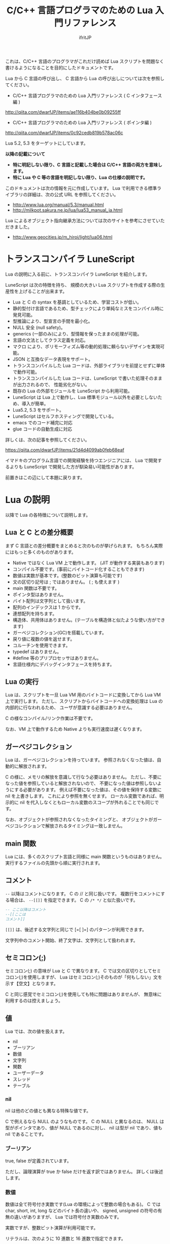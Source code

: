 # -*- coding:utf-8 -*-
#+AUTHOR: ifritJP
#+STARTUP: nofold
#+OPTIONS: ^:{}

#+TITLE: C/C++ 言語プログラマのための Lua 入門リファレンス

これは、C/C++ 言語のプログラマがこれだけ読めば Lua スクリプトを問題なく書けるようになることを目的にしたドキュメントです。


Lua から C 言語の呼び出し、 C 言語から Lua の呼び出しについては次を参照してください。

- C/C++ 言語プログラマのための Lua 入門リファレンス ( C インタフェース編 )
http://qiita.com/dwarfJP/items/ae116b404be0b09255ff

- C/C++ 言語プログラマのための Lua 入門リファレンス ( ポインタ編 )
[[http://qiita.com/dwarfJP/items/0c92cedb819b578ac06c]]

Lua 5.2, 5.3 をターゲットにしています。

*以降の記載について*
- *特に明記しない限り、C 言語と記載した場合は C/C++ 言語の両方を意味します。*
- *特に Lua や C 等の言語を明記しない限り、Lua の仕様の説明です。*

このドキュメントは次の情報を元に作成しています。
Lua で利用できる標準ライブラリの詳細は、次の公式 URL を参照してください。

- http://www.lua.org/manual/5.3/manual.html
- http://milkpot.sakura.ne.jp/lua/lua53_manual_ja.html

Lua によるオブジェクト指向継承方法については次のサイトを参考にさせていただきました。

- http://www.geocities.jp/m_hiroi/light/lua06.html


* トランスコンパイラ LuneScript

Lua の説明に入る前に、トランスコンパイラ LuneScript を紹介します。

LuneScript は次の特徴を持ち、
規模の大きい Lua スクリプトを作成する際の生産性を上げることが出来ます。

- Lua と C の syntax を基調としているため、学習コストが低い。
- 静的型付け言語であるため、型チェックにより単純なミスをコンパイル時に発見可能。
- 型推論により、型宣言の手間を最小化。
- NULL 安全 (null safety)。
- generics (一部のみ)により、型情報を保ったままの処理が可能。
- 言語の文法としてクラス定義を対応。
- マクロ により、ポリモーフィズム等の動的処理に頼らないデザインを実現可能。
- JSON と互換なデータ表現をサポート。
- トランスコンパイルした Lua コードは、外部ライブラリを前提とせずに単体で動作可能。
- トランスコンパイルした Lua コードは、LuneScript で書いた処理そのままが出力されるので、
  性能劣化がない。
- 既存の Lua の外部モジュールを LuneScript から利用可能。
- LuneScript は Lua 上で動作し、Lua 標準モジュール以外を必要としないため、導入が簡単。
- Lua5.2, 5.3 をサポート。
- LuneScript はセルフホスティングで開発している。
- emacs でのコード補完に対応
- glue コードの自動生成に対応

詳しくは、次の記事を参照してください。

https://qiita.com/dwarfJP/items/21d4d4099ab0feb68eaf

イマドキのプログラム言語での開発経験を持つエンジニアには、
Lua で開発するよりも LuneScript で開発した方が馴染易い可能性があります。


前置きはこの辺にして本題に戻ります。

*  Lua の説明

以降で Lua の各特徴について説明します。

** Lua と C との差分概要

まず C 言語との差分概要をまとめると次のものが挙げられます。
もちろん実際にはもっと多くのものがあります。

- Native ではなく Lua VM 上で動作します。 (JIT が動作する実装もあります)
- コンパイル不要です。(事前にバイトコード化することもできます)
- 数値は実数が基本です。(整数のビット演算も可能です)
- 文の区切り記号は ; ではありません。 ( ; も使えます )
- main 関数は不要です。
- ポインタ型はありません。
- バイト配列は文字列として扱います。
- 配列のインデックスは 1 からです。
- 連想配列を持ちます。
- 構造体、共用体はありません。(テーブルを構造体と似たような使い方ができます)
- ガーベジコレクション(GC)を搭載しています。
- 戻り値に複数の値を返せます。
- コルーチンを使用できます。
- typedef はありません。
- #define 等のプリプロセッサはありません。  
- 言語仕様内にデバッグインタフェースを持ちます。
 
** Lua の実行

Lua は、スクリプトを一旦 Lua VM 用のバイトコードに変換してから Lua VM 上で実行します。
ただし、スクリプトからバイトコードへの変換処理は Lua の内部的に行なわれるため、
ユーザが意識する必要はありません。

C の様なコンパイル/リンク作業は不要です。

なお、VM 上で動作するため Native よりも実行速度は遅くなります。

** ガーベジコレクション

Lua は、ガーベジコレクションを持っています。
参照されなくなった値は、自動的に解放されます。

C の様に、メモリの解放を意識して行なう必要はありません。
ただし、不要になった値を参照していると解放されないので、
不要になった値は参照しないようにする必要があります。
例えば不要になった値は、その値を保持する変数に nil を上書きします。
これにより参照を無くせます。
ローカル変数であれば、明示的に nil を代入しなくともローカル変数のスコープが外れることでも同じです。

なお、オブジェクトが参照されなくなったタイミングと、
オブジェクトがガーベジコレクションで解放されるタイミングは一致しません。

** main 関数

Lua には、多くのスクリプト言語と同様に main 関数というものはありません。
実行するファイルの先頭から順に実行されます。

** コメント

~--~ 以降はコメントになります。 C の // と同じ扱いです。
複数行をコメントにする場合は、 ~--[[]]~ を指定できます。
C の ~/* */~ と似た扱いです。


#+BEGIN_SRC lua
-- ここ以降はコメント
--[[ここは
コメント]]
#+END_SRC

~[[]]~ は、後述する文字列と同じで [=[ ]=] のパターンが利用できます。

文字列中のコメント開始、終了文字は、文字列として扱われます。

** セミコロン(;)

セミコロン(;) の意味が Lua と C で異なります。
C では文の区切りとしてセミコロン(;)を使用しますが、
Lua はセミコロン(;)そのものが「何もしない」文を示す【空文】となります。

C と同じ感覚でセミコロン(;)を使用しても特に問題はありませんが、
無意味に利用するのは控えましょう。


** 値

Lua では、次の値を扱えます。

- nil
- ブーリアン
- 数値
- 文字列
- 関数
- ユーザーデータ
- スレッド
- テーブル 

*** nil

nil は他のどの値とも異なる特殊な値です。

C で例えるなら NULL のようなものです。
C の NULL と異なるのは、
NULL は型がポインタであり、値が NULL であるのに対し、
nil は型が nil であり、値も nil であることです。

*** ブーリアン

true, false が定義されています。

ただし、論理演算が true か false だけを返す訳ではありません。
詳しくは後述します。

*** 数値

数値は全て符号付き実数です(Lua の環境によって整数の場合もある)。
C では char, short, int, long などのバイト長の違いや、
signed, unsigned の符号の有無の違いがありますが、
Lua では符号付き実数のみです。

実数ですが、整数ビット演算が利用可能です。

リテラルは、次のように 10 進数と 16 進数で指定できます。

- 3
- 345
- 0xff
- 0xBEBADA

また、実数は次のような指定が可能です。

- 3.0
- 3.1416
- 314.16e-2
- 0.31416E1
- 34e1
- 0x0.1E
- 0xA23p-4
- 0X1.921FB54442D18P+1


*** 文字列

Lua の文字列は、C とは異なり '\0' で終端されていません。
なぜならば、Lua の文字列は全てのバイナリデータを格納できるためです。

/終端文字があるということは、終端文字を複数持てないことと同義。/
 
'\0' で終端されていない代わりに、文字列データそのものがサイズ情報を保持しています。
サイズ情報には # でアクセスできます。

例えば #"123" は 3 になります。

なお、Lua の文字列には文字コードの概念はありません。
単なるバイト列として扱われます。

文字列は ' か " で囲みます。
' で囲む場合 " を文字列中に含められます。
" で囲む場合 ' を文字列中に含められます。

文字列中には \xXX(Xは 16進数) や \ddd(Xは 10進数)で、
0〜255までの任意の値を指定できます。

さらに \u{XXX}(X は1桁以上の16進数) で、マルチバイト文字を指定できます。

文字列中に改行を含ませるには、次の方法があります。
- \n を利用する
- \ の直後に改行する
- ~[[]]~ を利用する

~[[]]~ は [=[]=] [==[]==] [===[]===] のように = を入れられます。

~[[]]~ で囲まれた文字列は \n 等のエスケープはそのままの文字列となります。

なお、 ~[[]]~ の ~[[~ 直後にある改行は無視されます。


#+BEGIN_SRC lua
str = '"abc"' -- "abc"
str = "'abc'" -- 'abc'
str = [[
"'abc'"
]] -- "'abc'"\n
str = [=[[[abc]]]=] -- [[abc]]
#+END_SRC


文字列 str の N 番目の文字コードを取得する場合は、string.byte( str, N ) です。
N は 1 以上です。

文字列は .. で連結できます。

"abc" .. "def" は "abcdef" です。


*** 関数

Lua は関数自体を値として扱えます。
ただし、C の関数ポインタのように他の型への型変換はできません。
関数はあくまで関数です。

*** ユーザーデータ

Lua は、主に C 言語をホストプログラムとして組込むことを想定した言語です。
ホストプログラムと連携して動作する場合、
ホストプログラムのデータを Lua の値にマッピングできない、
あるいはマッピングするためのオーバーヘッドが大きくなることがあります。
そのような場合に、ホストプログラムのデータを *ユーザデータ* として
そのまま Lua に渡すことができます。

ただし Lua からは、ユーザデータはユーザデータとしてしかアクセスできません。

ユーザデータに何が格納されているか、直接 Lua スクリプトからアクセスできません。

*** スレッド

ここでスレッドとは pthread 等で扱う OS の thread ではなく、Lua のコルーチンを指します。

コルーチンは、プリエンプティブで処理を切り替える概念です。

なお、Lua のコルーチンを複数作っても 1 つの OS の thread 上で動作します。

*** テーブル

テーブルは、配列と STL の map が一緒になったようなデータです。
テーブルには、nil 以外の全ての型のデータを格納できます。

テーブルは、次のように {} で囲みます。

#+BEGIN_SRC lua
tblA = { "1", "2", "3", 4, [5] = 5 }
-- tblA[1] == "1"; tblA[2] == "2"; tblA[3] == "3"; tblA[4] == 4; tblA[5] == 5;
#+END_SRC

上記のテーブルの要素にアクセスする場合、インデックスは *1* からになります。
C 言語では 0 からなので、気を付ける必要があります。


また、次のように数値以外のキーを指定することもできます。

#+BEGIN_SRC lua
tblB = { foo = 1, bar = 2, [ ".hoge" ] = 3 }
-- tblB.foo == "1"; tblB.bar == "2"; tblB[".hoge"] == "3";
#+END_SRC

キーには nil(と NaN) 以外の全ての値を指定できます。

数値以外のキーが指定されている場合、
tblB.foo のようにキーのシンボルを指定して要素にアクセスできます。
tblB[ "foo" ] としてもアクセス可能です。

キーが . や = 等の文字を含んでいる場合は、
[ "." ] や [ "=" ]  のように指定することでアクセスできます。

なお、テーブルで保持するデータの全てのキーが 1 から順に 1 ずつ増えている場合(自然数)、
そのテーブルを *シーケンス* と呼びます。
数値以外のキーや、数値であっても 1 ずつ増えてない場合は、 *シーケンス* とは言いません。

#table で、そのテーブルの要素数を返しますが、これはシーケンスの要素数を返します。
シーケンスでないテーブルの # は要素数を示しません。

任意のテーブルがシーケンスかどうかを判定する方法は提供されていません。
# pairs で全ての要素を列挙して確認する必要があります。

上記の例で言うと、#tblA は 5 を返しますが、#tblB は 3 になりません。

存在していないキーにアクセスすると、nil を返します。

上記の例では、 tblB.xyz は nil になります。

**** テーブルコンストラクタ

上記の様に {} を使用したテーブルの生成をテーブルコンストラクタと言います。

このテーブルコンストタクタには、上記で説明した以外に一つ大きな特徴があります。

その特徴とは、
最終要素がキーを指定しない式で、
その式の結果が関数呼び出しか可変長引数である場合、
その式が返す全ての値をテーブルに追加する、ことです。

なお、これは最終要素の場合のみ有効です。

この特徴は、可変長引数を持つ関数や、ラッパー関数を作成する際に有効になります。

#+BEGIN_SRC lua
local function func()
  return 1, 2, 3
end
{ a, b, c, func() } -- { a, b, c, 1, 2, 3 }
{ a, b, c, func(), d } -- { a, b, c, 1, d }
{ a, b, c, func(), nil } -- { a, b, c, 1 }
#+END_SRC

** 型情報

type( value ) で、値 value の型情報を取得できます。
型情報は次のいずれかの文字列になります。

- "nil"
- "number"
- "string"
- "boolean"
- "table"
- "function"
- "thread"
- "userdata" 


** 変数

Lua の変数は型を限定しません。
どのような値でも格納できます。
また、C89 のようにブロックの先頭に書く必要もありません。

なお、値を代入する前の変数の値は nil となります。

*** グローバル変数と、ローカル変数

変数にはグローバル変数とローカル変数があります。

ローカル変数の宣言は local を使用します。
local を使用しないとグローバル変数になります。

#+BEGIN_SRC lua
globalA = 10       -- global 
local localA = 10  -- local
#+END_SRC

ローカル変数のスコープは、ローカル変数宣言の次の文から有効で、
ブロックの終端で終わります。

#+BEGIN_SRC lua
value = 10               -- global value = 10
do
  local value = value    -- local value = global valule(10)
  value = value + 1      -- local value = 10 + 1 = 11
  print( value )         -- local value: 11
end
print( value )           -- global valule: 10
#+END_SRC

グローバル変数は、 _ENV テーブルに格納されます。

#+BEGIN_SRC lua
value = 10
if value == _ENV.value then -- true
  print( "equals" )
end
#+END_SRC

なお、C でグローバル変数の利用を控えることが推奨されているように、
Lua でも特に理由がない限りローカル変数を使用するべきです。

*** 代入文

Lua の代入は、1つの文で複数の値を代入できます。

例えば次の文は、3 つの値を代入する同じ処理です。

#+BEGIN_SRC lua
value1 = 1
value2 = 2
value3 = 3

value1, value2, value3 = 1, 2, 3
#+END_SRC

なお、代入先の変数に対して代入元の値の個数が足りない場合、
足りない分は nil が代入されます。
代入元の値が多い場合は無視されます。

代入文でも、テーブルコンストラクタのように最終式が関数呼び出しか、
可変長式の場合は、その値全てが展開されます。

#+BEGIN_SRC lua
local function func()
  return 10, 20
end
value1, value2, value3 = 0, func() -- value1 = 0, value2 = 10, value2 = 20
#+END_SRC


代入は、右辺の全ての値が評価され、その後それぞれの値が左辺に代入されます。

例えば、X, Y の値を swap する場合、次のようにすることができます。

#+BEGIN_SRC lua
X,Y = Y,X
#+END_SRC


なお、Lua の代入は、値を持ちません。
よって、C の様な代入はできません。

#+BEGIN_SRC lua
int value1 = value2 = 0;
#+END_SRC


** 制御文

Lua には、次の制御文があります。
   
- if
- while
- repeat
- for

それぞれの条件式は、
false と nil が偽と扱われ、それ以外が真となります。

*** if 文

*if* exp *then* block {*elseif* exp *then* block} [ *else* block] *end*

Lua の if は上記構文です。

次が C との差分です。
- 条件式に () が不要
- 必ず end が必要
- else if ではなく elseif がある  

*** while 文
    
*while* exp *do* block *end*

Lua の while は上記構文です。

次が C との差分です。
- 条件式に () が不要
- 必ず end が必要

*** repeat 文

*repeat* block *until* exp

Lua の repeat は上記構文です。

until の exp が真になるまで、block を繰り返します。

なお、exp では block で宣言したローカル変数にアクセスできます。
   
*** for 文

for 文は 2 種類あります。
    
**** *for* v *=* e1, e2 [, e3] *do* block *end*

これは、C の for 文と似ています。

#+BEGIN_SRC C
int v;
for ( v = e1; v <= e2; v += e3 ) {
}
#+END_SRC

しかし、次の点で大きく異なるため *注意* が必要です。

- e1, e2, e3 は、ループ開始前の一度だけ評価される
- e3 を指定しない場合は 1 が使用される
- v のスコープは for 文内のみ

**** *for* v *in* exp *do* block *end*
     
これはイテレータを使用したループ制御です。

#+BEGIN_SRC lua
for key, value in pairs( tbl ) do
  print( key, value )
end
#+END_SRC

上記のようにテーブル tbl の要素を列挙するような場合に利用します。

exp は、次の値を返す式である必要があります。

local func, param, prev = exp

ここで func は、次の値を返すイテレータ関数です。

local next_1, next_2, ..., next_n = func( param, prev )

ここで next_1 〜 next_n は、イテレータ関数で列挙する値の 1 集合です。
上の pairs の例では、 key, value がそれにあたります。
n はイテレータ関数側によって定義します。
イテレータ関数 func は、prev が nil の場合に列挙する先頭の値の集合を返す必要があります。
for 文は、イテレータ関数 func が返す next_1 が nil の場合、ループを終了します。

例えば 1, "1" : 2, "2" : 〜 : N, "N" を列挙する場合、次のように定義します。

#+BEGIN_SRC lua
local function ite( param, prev )
   if prev == param then
      return nil
   end
   if prev == nil then
      prev = 0
   end
   local next = prev + 1
   return next, string.format( "%d", next )
end

for value1, value2  in ite, 10, nil do
   print( string.format( '%d "%s"',  value1, value2 ) ) -- 1, "1" : 2, "2" : 〜 : 10, "10"
end
#+END_SRC

**** pairs(), ipairs() 関数

pairs(), ipairs() 関数は、 for 文でテーブルの要素を列挙するために利用する関数です。

pairs() と ipairs() の差分を注意して使用する必要があります。

- *pairs() は、テーブルの全要素を列挙する。*
- *ipairs() は、シーケンスの要素のみを対象に列挙する。*

     
*** break 文

Lua の break 文は、基本的に C 言語と同じです。
    
break 文は、while, repeat, for 文のループを抜けます。

ループが入れ子になっている場合は、最も内側のループを抜けます。

*** continue 文

Lua には continue がありません。


** ブロック
C の制御文は、ブロック文として宣言しないと 1 文しか処理対象になりませんでしたが、
Lua の制御文は必ずブロックを処理対象とし、終端に end を必要とします。

よって、C の様に明示的にブロック文を使用することは滅多にありませんが、
ブロック文を明示することもできます。

 *do* block *end* 

上記のように do end で囲んだ個所がブロックとなります。

** 論理演算

論理演算は次の 3 つです。

- not
- or
- and

真、偽の扱いは条件式と同じで、false と nil が偽で、それ以外が真です。

*** not

not は真・偽を反転します。

#+BEGIN_SRC lua
not false -- true
not nil -- true
not true -- false
not 1 -- false
#+END_SRC

必ず true か false になります。

*** or

or は真になるまで値を評価します。
or の結果は、真になるまで最終的に評価した値です。

#+BEGIN_SRC lua
nil or false or 1 -- 1
nil or 2 or 3 -- 2
4 or 5 -- 4
nil or false -- false
#+END_SRC

*** and

and は、偽になるまで値を評価します。
and の結果は、偽になるまで最終的に評価した値です。

#+BEGIN_SRC lua
1 and 2 and 3 and nil -- nil
1 and 2 and 3 -- 3
1 and false and 2 -- false
#+END_SRC

** 関係演算
関係演算は次のものを利用できます。
~= 以外は C と同じです。

- ==
  - 等しい
- ~=
  -  等しくない
- <
  - より小さい
- ~>~
  - より大きい
- <=
  - 小さいまたは等しい
- ~>=~
  - 大きいまたは等しい

** 算術演算

算術演算は次のものを利用できます。
除算と累乗以外は C と同じです。

- ~+~
  - 加算
- ~-~
  - 減算
- ~*~
  - 乗算
- ~/~
  - 浮動小数点数除算
- ~//~
  - 切り捨て除算 *5.2 は非サポート*
- ~%~
  - 剰余
- ~^~
  - 累乗
- ~-~
  - 単項マイナス


** ビット演算

ビット演算を行なう場合、値は 32bit の整数に丸められてから演算が行なわれます。

また、Lua のバージョン 5.2 と 5.3 とで、ビット演算の仕様が大きく代わります。

- 利用方法
  - 5.2 では bit 演算用パッケージ bit32 の関数を利用する必要があります。
  - 5.3 では C と同様に bit 演算用の演算子を利用できます。
- 右シフト
  - 5.2 では算術シフトです。(最上位ビットがコピーされる)
  - 5.3 では論理シフトです。(最上位ビットには 0 が入る)


** 関数

C の関数は、必ず名前(シンボル)が紐付いていますが、   
Lua の関数は名前に紐付いているとは限りません。

C の関数は、関数ポインタを関数ポインタ型の変数に代入して、
その変数から関数を呼び出すことができます。
Lua の場合は、C の関数ポインタ変数から関数を実行するような使い方になります。

Lua の関数を保持する変数は、単なる変数なので後から別の値(関数)を代入することが
可能です。もちろん関数でない値を代入することも可能です。

また、変数なのでグローバルと local があります。

*** 定義

次の定義方法があります。

- name = *function(* args *)* block *end*
- *local* name; name = *function(* args *)* block *end*

1 番目がグローバル関数で、 2 番目がローカル関数です。
name が関数名、args は引数、block は関数の処理です。
args は 0 個以上の変数です。
また、args は関数内がスコープになるローカル変数となります。

function() end が関数オブジェクトを返す式であることは分かると思います。
その関数オブジェクトをグローバル変数に代入するか、ローカル変数に代入するかで、
その関数がグローバル関数になるかローカル関数になるかが決まります。

local 関数の場合、変数に代入する前に local 変数の宣言をしています。
これは、再帰呼び出しを行なう際に、その関数自身を呼ぶことを保証するためです。

なお、関数定義は次のようにも書けます。

- *function* name *(* args *)* block *end*
- local *function* name *(* args *)* block *end*

これは上記と全く同じ意味を持ちます。

特に理由がない限り、関数定義は後者の書式で書いた方が良いでしょう。

*** 関数呼び出し

関数オブジェクトに () を付けることによって関数が実行されます。
() には、引数を与えます。

#+BEGIN_SRC lua
local function func( value )
  return value + 1
end
print( "value = ", func( 1 ) ) -- 2
print( "value = ", (function(value) return value + 2 end)(1) ) -- 3
#+END_SRC

上記 5 行目のように、 *function()* body *end* で取得した関数オブジェクトに
直接 () を付けても実行できます。

与えた引数と関数オブジェクトで定義した引数に違いがある場合は、
代入文で説明した通り足りない場合は nil を設定、多い場合は無視されます。

このような動作になるため、C++ のオーバーロードの概念は Lua にはありません。

*** 可変長引数

Lua は、C の printf のような可変長の引数を持つ関数を定義することができます。

*function(* ... *)*

上記のように引数の宣言部に ... を記載することで、そこは可変長引数になります。

可変長引数は、次のようにそのまま ... を指定することで与えられた引数を表現できます。

#+BEGIN_SRC lua
local function log( ... )
  if enableLogFlag then
    print( ... )
  end
end
log( "test", "hoge" ) -- print( "test", "hoge" )
#+END_SRC

return ... で、可変長引数をそのまま返すこともできます。

... に何が与えられているのかを調べたい場合は、
{...} で、その可変長引数を要素に持つテーブルを生成できるので、
テーブルを作成した後でそのテーブルに対して操作することで可変長引数の要素にアクセスできます。

なお、これは上記のテーブルコンストラクタで説明した通り
最終要素のみの特徴であるため、
次の場合は可変長引数の先頭要素だけを持つテーブルが生成されます。

{...,nil}

#+BEGIN_SRC lua
local function log( ... )
  local val1 = {...}
  print( val1[1], val1[2] ) -- "test" "hoge"
  local val2 = {...,nil}
  print( val2[1], val2[2] ) -- "test" nil
end
log( "test", "hoge" )
#+END_SRC

*** return

関数を終了し、戻り値を返します。

なお、関数の戻り値も複数個返すことができます。

#+BEGIN_SRC lua
local function func()
  return 1, 2, 3
end
local val1, val2, val3 = func() -- val1 = 1, val2 = 2, val3 = 3
#+END_SRC


** オブジェクト指向プログラミング

Lua では、テーブルを利用することでオブジェクト指向プログラミングができます。

ただし、C++ の private, protected のようなアクセス制御 +や、継承+ はできません。


*** 定義

**** クラス定義
    
#+BEGIN_SRC lua
local classA = { value = 0 }
function classA:func()
  return self.value
end
classA:func() -- 0
#+END_SRC

上記の定義で、classA に func メソッドを定義しています。

ここで self は、func() を保持しているテーブルそのものを示します。
C++ の this と同じです。

メソッド、メンバは複数持てます。

#+BEGIN_SRC lua
local classA = { total = 0, value = 1 }
function classA:getTotal()
  return self.total
end
function classA:add()
  self.total = self.total + self.value
end
function classA:setValue( val )
  self.value = val
end
print( classA:getTotal() ) -- 0
classA:add()
print( classA:getTotal() ) -- 1
classA:setValue( 2 )
classA:add()
print( classA:getTotal() ) -- 3
#+END_SRC

なお、メソッドは次のようにも記載できます。

#+BEGIN_SRC lua
local classA = { value = 0 }
function classA.func( self )
  return self.value
end
classA.func( classA ) -- 0
#+END_SRC

ちょっと違いが分かり難いですが、次の点が異なります。

- : ではなく . になっている
- 関数定義の引数に self が入っている
- メソッド呼び出しの引数に classA を指定している

~: を利用することで、Lua が上記の処理を行なっている、ということです。~

なお、: を利用したメソッド定義は self が自動的に利用されますが、
. を利用した関数定義では self の部分に何を使うかはユーザ次第です。
ですが、self を使うのが混乱せずに良いでしょう。


別の記載の方法として、次のようにもできます。

#+BEGIN_SRC lua
local classA = {
  value = 0,
  get = function( self )
     return self.value
  end,
  set = function( self, value )
     self.value = value
  end,
}
print( classA:get() ) -- 0
classA.set( classA, 1 )
print( classA.get( classA ) ) -- 1
#+END_SRC

これは、テーブルコンストラクタの中にメソッド定義を含めているだけです。
なお、テーブルコンストラクタでは : を利用した定義はできません。

**** 継承

Lua でクラスの継承が可能です。
継承の実現方法には複数の実装方法があります。
今回紹介する方法は、あくまで 1 つのサンプルです。

#+BEGIN_SRC lua -n
function DefClass( SuperClass ) -- クラス定義用関数
   local NewClass = {}
   setmetatable( NewClass, { __index = SuperClass } )
   function NewClass:super( ... )
      local obj = {}
      if SuperClass then
	 obj = SuperClass:new( ... )
      end
      setmetatable( obj, { __index = NewClass } )
      return obj
   end
   function NewClass:new( ... )
      return self:super( ... )
   end
   return NewClass
end

local SuperClass = DefClass( nil ) -- クラス定義。 継承無し
function SuperClass:new( value )
  local obj = self:super() -- 親クラスのインスタンス生成
  obj.valueA = value
  return obj
end
function SuperClass:funcA()
  return self.valueA
end

local SubClass = DefClass( SuperClass ) -- クラス定義。  SuperClass を継承。 コンストラクタはデフォルト。
function SubClass:funcB()
  return self.valueA + 10
end

local SubSubClass = DefClass( SubClass ) -- クラス定義。 SubClass を継承
function SubSubClass:new( value1, value2 )
  local obj = self:super( value1 ) -- 親クラスのインスタンス生成
  obj.valueC = value2
  return obj
end
function SubSubClass:funcC()
  return self.valueC
end

local obj = SuperClass:new( 1 )
print( obj:funcA(), obj.funcB, obj.funcC ) -- 1, nil, nil
obj = SubClass:new( 1 )
print( obj:funcA(), obj:funcB(), obj.funcC) -- 1, 11, nil
obj = SubSubClass:new( 1, 2 )
print( obj:funcA(), obj:funcB(), obj:funcC() ) -- 1, 11, 2
#+END_SRC

- サンプル概要

これは SuperClass, SubClass, SubSubClass を定義するサンプルです。
名前の通り、 SubSubClass は SubClass を継承しています。
SubClass は SuperClass を継承しています。
SuperClass は何も継承していません。

- クラス定義用関数

まず 1〜16 行目は、クラス定義用の関数を定義しています。
DefClass( SuperClass ) を利用することで 、
SuperClass クラスを親クラスに持つ新しいクラスを定義することができます。
なお、この関数で定義したクラスにコンストラクタを作成する場合、
new フィールドに関数をセットする必要があります。
コンストラクタ内では、super フィールドで親クラスのコンストラタを呼び出す必要があります。
コンストラタは、クラスのメンバーを初期化し、クラスのインスタンステーブルを返します。
デフォルトで、super を呼び出すだけのデフォルトコンストラクタが定義されます。

- SuperClass の定義

18 行目は、 親クラスを持たない SuperClass を定義します。
19〜26 行目で、 SuperClass のコンストラクタと、メソッド funcA を定義しています。

- SubClass の定義

29 行目は、 SuperClass を親クラスに持つ SubClass を定義します。
29〜31 行目で、 SubClassメソッド funcB を定義しています。
SubClass は独自のコンストラクタを持たないクラスです。

- SubSubClass の定義

33 行目は、 SubClass を親クラスに持つ SubSubClass を定義します。
34〜41 行目で、 SubClass のコンストラクタと、メソッド funcC を定義しています。

- インスタンス生成

43〜48 行目で SuperClass, SubClass, SubSubClass インスタンスを生成し、
メソッドを実行しています。


** require と loadfile

C の場合 include で外部モジュールの関数を利用できるようになりますが、
Lua では require あるいは load を利用します。

多くの場合、require を利用します。
   
*** require
    
require は、別のスクリプトで定義した機能を利用する際に使用します。

- main.lua
#+BEGIN_SRC lua
local sub = require( 'foo.sub' )
print( sub:func(1) ) -- 1
print( sub:func(1) ) -- 2
local sub2 = require( 'foo.sub' )
print( sub == sub2 ) -- true
#+END_SRC

- foo/sub.lua 
#+BEGIN_SRC lua
local tbl = { value = 0 }
function tbl:func( val )
  self.value = self.value + val
  return self.value
end
return tbl
#+END_SRC


概念が似ているだけで、include とはそもそも動作が異なります。

+ require はファイル名ではなく、モジュール名で指定します。
  + モジュール名は拡張子を含みません。またパス区切りには / ではなく . を使用します。
  + . や .. の相対パスは使えません。 (区切り文字が . なので、 . を使うと意味不明になる)
+ require は、指定されたモジュールをロードし、実行結果を返します。
+ require した際に返される値は 1 つだけです。
+ require( modname ) したモジュール結果は、package.loaded[ modname ] テーブルに格納されます。
+ 次に require( modname ) した時は、 package.loaded[ modname ] に格納している値を返します。
+ もしも modname で指定したモジュールの内容が、前回 require したときと異なる内容になっていたとしても
  package.loaded[ modname ] にロードされている場合は新規にロードしなおしません。
+ 強制的にロードし直したい場合は、事前に package.loaded[ modname ] = nil とします。

モジュールの検索パスは、 package.path を利用します。


*** loadfile

loadfile は指定したスクリプトをロードして、そのロードしたスクリプトを実行するための関数を返します。
よって、loadfile が返した関数を実行するまで、指定したスクリプトは実行されません。

require と loadfile とでは次の点で異なります。

+ スクリプトの実行タイミング
  + require は、 require() を処理したタイミングで実行します
  + loadfile は、loadfile() が返す関数を実行したタイミングになります
+ 2回目以降の処理
  + require は、2 回目以降実行した場合は前回と同じモノを返します
  + loadfile は新しくオブジェクトを生成します

- main.lua
#+BEGIN_SRC lua
local sub3func = loadfile( 'foo/sub.lua' )
local sub31 = sub3func()
local sub32 = sub3func()
print( sub31:func(1) ) -- 1
print( sub32:func(1) ) -- 1
print( sub31 == sub32 ) -- false
#+END_SRC

- foo/sub.lua 
#+BEGIN_SRC lua
local tbl = { value = 0 }
function tbl:func( val )
  self.value = self.value + val
  return self.value
end
return tbl
#+END_SRC


loadfile は次のようにファイル名の他に、mode, env を指定できます。

loadfile( filename, mode, end )

- mode は、次を指定できます。デフォルトは "bt" です。
  - "b": 対象ファイルをスクリプトファイルに限定
  - "t": 対象ファイルをバイトコード済みファイルに限定
  - "bt": 対象ファイルを限定しない
- env は、グローバル変数の格納テーブルを指定します。デフォルトは _ENV です。

*** require と loadfile の使い分け

次の場合を除き、 require を使うべきです。

- loadfile の mode, env 引数を指定する必要がある場合。
- スクリプトを再実行したい場合。


** コルーチン

コルーチンは、値の受渡しが可能になった RTOS 等のプリエンプティブなタスク切り替え機構と考えると分かり易いです。

coroutine.resume() と coroutine.yield() が、タスクの再開、一時停止にあたります。

- coroutine.resume( crn, arg ) は、コルーチン crn の実行を再開します。
  - このとき、コルーチン crn は arg を受けとります。
- coroutine.yield(arg) は、実行中のコルーチンを suspend にし、coroutine.resume() 呼び出した元の処理に戻ります。
  - このとき、coroutine.resume() の戻り値として arg が返ります。
  - ただし、coroutine.resume() の戻り値の第一戻り値は、指定のコルーチンの処理が続きがあるかどうかを最後まで実行したかどうかのフラグを返します。
    - true の場合、コルーチンの処理が続きます。
    - false の場合、コルーチンの処理は全て終了しています。
- coroutine.resume() の戻り値が true の場合、コルーチンの処理は続きがあります。
  - この状態で 再度 coroutine.resume( crn, arg ) を実行することで、コルーチンの処理の続きから実行されます。
  - resume の引数 arg は、coroutine.yield() の戻り値となります。
- コルーチンの処理が終了すると、最後の coroutine.resume() 呼び出し位置に戻ります。
  - このときの coroutine.resume() の戻り値は、第一戻り値が false で、第二以降の戻り値がコルーチンの戻り値になります。

なお、 コルーチンを作るには coroutine.create( func ) を使用します。

 *コルーチンを生成しただけでは、コルーチンは動作しません。*
 *coroutine.resume() で初めてコルーチンが実行されます。*
 *初回の resume() で与えられた引数が、コルーチンの引数になります。*
 *2回目以降の resume() で与えられた引数は、 coroutine.yield() の戻り値になります。*


#+BEGIN_SRC lua
local crn = coroutine.create( function( value )
      print( "c1", value )
      print( "c2", coroutine.yield( value + 1 ) )
      return value + 2 
end)
print( "m1", coroutine.resume( crn, 2 ) )
print( "m2", coroutine.resume( crn, 3 ) )
print( "m3", coroutine.resume( crn, 4 ) )
#+END_SRC

上の例の出力結果は次になります。

#+BEGIN_SRC txt
c1	2
m1	true	3
c2	3
m2	true	4
m3	false	cannot resume dead coroutine
#+END_SRC

coroutine.wrap() を使用してもコルーチンを生成できます。

この場合 coroutine.create() と次の点で異なります。

- coroutine.wrap() はコルーチンを返すのではなく、コルーチンを resume する関数 wfun() を返します。
- wfun( arg ) の引数 arg は、 resume の第二引数以降に与える引数になります。
- wfun() の戻り値は、コルーチンの続きの有無を示すフラグを含みません。
- wfun() は、コルーチンのエラーをキャッチしません。

#+BEGIN_SRC lua
crn = coroutine.wrap( function( value )
      print( "c1", value )
      print( "c2", coroutine.yield( value + 1 ) )
      return value + 2 
end)
print( "m1", crn( 2 ) )
print( "m2", crn( 3 ) )
--print( "m3", crn( 3 ) ) -- error
#+END_SRC

上の例の出力結果は次になります。

#+BEGIN_SRC txt
c1	2
m1	3
c2	3
m2	4
#+END_SRC

coroutine.wrap() を利用することで、for 文のサンプルとして挙げたイテレータ関数 ite を次のように書けます。
コルーチンを使用することでスッキリ書けることが分かると思います。

#+BEGIN_SRC lua
local ite = coroutine.wrap( function ( param, prev )
   for next = 1, param do
     coroutine.yield( next, string.format( "%d", next ) )
   end
   return nil
end
-- 以下と同じ結果になる
-- local function ite( param, prev )
--    if prev == param then
--       return nil
--    end
--    if prev == nil then
--       prev = 0
--    end
--    local next = prev + 1
--    return next, string.format( "%d", next )
-- end
#+END_SRC


** メタテーブル

メタテーブルとは、C++ の演算子オーバーロードのようなものです。

メタテーブルを利用することで、値に対する処理をカスタマイズすることができます。
メタテーブルを設定できる値は、型がユーザデータかテーブルのデータだけです。
ただし、Lua スクリプトから設定できるのはテーブル型のデータのみです。
ユーザデータ型のデータは、 C 側から設定可能です。

setmetatable(table, metatable) で、指定のテーブルにメタテーブルを設定します。

Lua でカスタマイズ可能な処理が行なわれる際に、メタテーブルに定義したメソッド(メタメソッド)が呼ばれます。

例ば次のようにテーブル要素へのアクセスをカスタマイズすることができます。

#+BEGIN_SRC lua
local meta = {
  __index = function( tbl, key )
    return key
  end
}
local tbl = {}
print( tbl[ 1 ] ) -- nil
setmetatable( tbl, meta )
print( tbl[ 1 ] ) -- 1
#+END_SRC

この例では、 tbl の要素を取得した際に、キーを返すように振舞をカスタマイズしています。
(tbl の 1 の要素を取得すると、 1 が返る。)


以降で、カスタマイズ可能な動作について説明します。


*** 二項演算

メタメソッドは次の引数を持ちます。
    
function func( value1, value2 )
    
次の二項演算をカスタマイズできます。

+ ~__add~
  + ~+~
+ ~__sub~
  + ~-~
+ ~__mul~
  + ~*~
+ ~__div~
  + ~/~
+ ~__mod~
  + ~%~
+ ~__pow~
  + ~^~
+ ~__concat~
  + ~..~
+ ~__idiv~
  + ~//~ (ver 5.3)

二項演算は、第一引数、第二引数の順で、該当のハンドラを定義しているかどうかを確認します。
ハンドラを定義している場合、そのハンドラの処理を実行します。
定義していない場合は、デフォルトの処理を行ないます。

メタメソッドは演算結果を返します。

*** ビット演算 (ver 5.3)

メタメソッドは次の引数を持ちます。
    
function func( value1, value2 )
    
- ~__band~
  - ~&~
- ~__bor~
  - ~|~
- ~__bxor~
  - ~
- ~__bnot~
  - ~^~
- ~__shl~
  - ~<<~
- ~__shr~
  - ~>>~

ビット演算は、第一引数、第二引数のどちらかが整数でなく、かつ整数に変換不可能な値の場合に、
第一引数、第二引数の順で、該当のハンドラを定義しているかどうかを確認します。
ハンドラを定義している場合、そのハンドラの処理を実行します。
定義していない場合は、デフォルトの処理を行ないます。

メタメソッドは演算結果を返します。
    
*** 単項演算

メタメソッドは次の引数を持ちます。

function func( value )

次の単項演算をカスタマイズできます。
    
- ~__unm~
  - ~-~
- ~__len~
  - ~#~

単項演算は、指定の値のメタテーブルが該当のハンドラを定義しているかどうかを確認します。
ハンドラを定義している場合、そのハンドラの処理を実行します。
定義していない場合は、デフォルトの処理を行ないます。

メタメソッドは演算結果を返します。


*** ~__eq~ ( == )

メタメソッドは次の引数を持ちます。

function func( value1, value2 )
    
~__eq~ は、第一引数と第二引数が、該当のハンドラを定義しているかどうかを確認します。
また、そのハンドラが同じハンドラである場合に限り、そのハンドラの処理を実行します。
そうでない場合は、デフォルトの処理を行ないます。

メタメソッドは条件が成り立つ時に true, 成り立たない時に false を返します。

*** ~__lt~ ( < ), ~__le~ ( <= )

メタメソッドは次の引数を持ちます。

function func( value1, value2 )

~__lt~ , ~__le~ は、第一引数、第二引数の順で、該当のハンドラを定義しているかどうかを確認します。
ハンドラを定義している場合、そのハンドラの処理を実行します。
定義していない場合は、デフォルトの処理を行ないます。

メタメソッドは条件が成り立つ時に true, 成り立たない時に false を返します。

ただし  ~__le~ の定義がない場合、a <= b は not (b < a) として ~__lt~ を確認します。

*** ~__index~

メタメソッドは次の引数を持ちます。
    
function func( table, key )
    
table[key] のデータにアクセスする際の動作をカスタマイズします。

~__index~ に設定されているのが関数だった場合、上記の関数として実行し戻り値を返します。
関数ではなくテーブルだった場合、そのテーブルのキー key の要素を返します。

なお、カスタマイズ可能なのは table に key のデータがない場合のみです。
table に key のデータがある場合は、その値を返します。
また、 ~__index~ に設定されているのが、関数ではなくテーブルだった場合、
そのテーブルのキー key の要素を返します。

メタデータをセットしているのがユーザデータ型の場合は、常に有効になります。

メタメソッドは table の key に対する値を返します。


*** ~__newindex~

メタメソッドは次の引数を持ちます。
    
function func( table, key, value )
    
table[key] にデータを設定する際の動作をカスタマイズします。

~__newindex~ に設定されているのが関数だった場合、上記の関数として実行します。
関数ではなくテーブルだった場合、そのテーブルのキー key に値 value を設定します。

なお、カスタマイズ可能なのは table に key のデータがない場合のみです。

table に key のデータがある場合は、指定の値がセットされます。

メタデータをセットしているのがユーザデータ型の場合は、常に有効になります。


*** ~__call~

メタメソッドは次の引数を持ちます。
    
function func( func, ... )
    
関数コールの動作をカスタマイズします。

指定の値のメタテーブルが該当のハンドラを定義しているかどうかを確認します。
ハンドラを定義している場合、そのハンドラの処理を実行します。
定義していない場合は、デフォルトの処理を行ないます。

メタメソッドは func の実行結果を返します。

*** ~__gc~ ( == )

メタメソッドは次の引数を持ちます。

function func( self )
    
~__gc~ は、そのメタメソッドを設定されている値が GC で解放される前に呼び出されます。

*** ~__tostring~ ( == )

メタメソッドは次の引数を持ちます。

function func( self )
    
~__tostring~ は、 string.format の "%s" 等で変換する際に呼出されます。

メタメソッドは文字列を返します。 

** クロージャ

Lua はクロージャを使用できます。
クロージャは、Lisp 等でも利用できる古くからある機能の一つですが、C++ では C++11 で取入れられた機能です。

クロージャを利用することで、関数の引数、グルーバル変数以外で、関数の振舞いを変更することができます。

例えば、C の qsort には次の関数ポインタを引数に与える必要があります。

int (*compare)(const void * val1, const void * val2)

この関数は、val1, val2 に格納されている値を比較して結果を返す関数です。

ここで、もし要素の比較を行なうために次のようにもう一つの引数が必要だった場合、
どうすれば qsort() を利用できるようになるでしょうか？

#+BEGIN_SRC c
int sampleCompare(const void * val1, const void * val2, const int param );
#+END_SRC

方法としては、次の 2 つが考えられます。

- param をグローバル変数 ~g_param~ に設定する
  - sampleCompareWrap( const void * val1, const void * val2 ) を作成。
    - この sampleCompareWrap() から sampleCompare( val1, val2, ~g_param~ ) を実行する。
  - ~g_param~ に値を設定する
  - sampleCompareWrap() を qsort() に渡す
- param を固定値にして sampleCompare() 実行するラッパー関数を用意する
  - sampleCompareWrapX( const void * val1, const void * val2 ) を作成。
    - この sampleCompareWrapX() から sampleCompare( val1, val2, PARAM ) を実行する。
    - ここで PARAM は、param が取り得る値の 1 つです
  - param のパターン分 sampleCompareWrapX() を用意する。
  - 使用する param のパターンに合せて qsort() に与える sampleCompareWrapX() を変更する

どちらも、あまり良い方法とは言えません。

このような時にクロージャを使用すると簡単に解決できます。

Lua のクロージャを使うと次のようになります。

#+BEGIN_SRC lua
local function generateCompare( param )
  return function( val1, val2 ) -- ★
    return sampleCompare( val1, val2, param )
  end
end
qsort( array, 1, 1, generateCompare( param ) ) -- C の qsort() と同じインタフェースとする
#+END_SRC

上記で説明している通り、クロージャを利用することで、関数の引数、グローバル変数を使わずに、
上記の ★ マークの関数の振舞いを変更できます。

クロージャで重要なことは、関数の処理内で、関数定義外部で宣言されているローカル変数を利用しているということです。
ローカル変数は、宣言されると新しくインスタンスを生成します。
そして Lua の値は、参照がなくなるまで解放されないようになっています。
これにより、ローカル変数のスコープであるブロックの処理を抜けても、関数内で参照されているためインスタンスが解放されることなく残ることになります。


** デバッグインタフェース

Lua は、自分自身をデバッグするためのインタフェースを持ちます。
これを利用することで、例えばスタックトレースを動的に取得することができます。
また、この機能を利用することでリモードデバッガ等を実現できます。


* C/C++ 言語プログラマのためのサポートツール

Lua には直接関係ありませんが、
C/C++ 言語プログラマのためのサポートツールとして、lctags を開発しています。

この lctags は、
いわゆるタグジャンプをサポートするソースコードタグシステムです。
lctags を利用することで、
従来ツールで課題だった構造体のメンバを認識した
タグジャンプが出来ない問題を解決できます。
他にも、コールグラフの表示など多くの機能に対応しています。

是非、次の記事を御一読下さい。

https://qiita.com/dwarfJP/items/982ef7ee3f3bfd435156


*ちなみにこの lctags は、 Lua で開発しています。*

